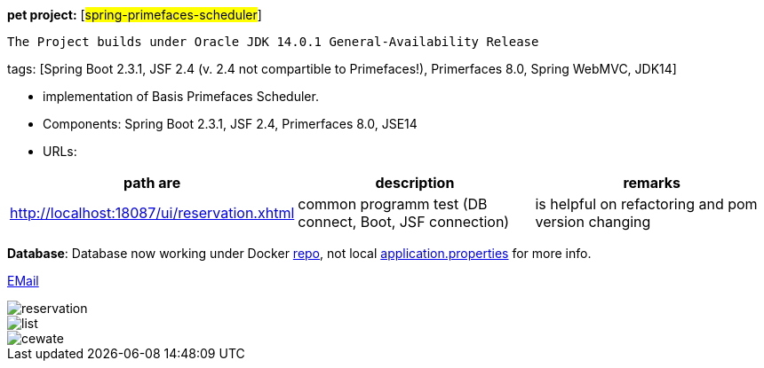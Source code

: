 [#_pet_project_spring_primefaces_scheduler]
*pet project:* [#spring-primefaces-scheduler#]

`The Project builds under Oracle JDK 14.0.1 General-Availability Release`

tags: [Spring Boot 2.3.1, JSF 2.4 (v. 2.4 not compartible to Primefaces!), Primerfaces 8.0, Spring WebMVC, JDK14]


- implementation of Basis Primefaces Scheduler.
- Components: Spring Boot 2.3.1, JSF 2.4, Primerfaces 8.0, JSE14
- URLs:

|===
|*path are* | *description* |*remarks*

|http://localhost:18087/ui/reservation.xhtml
| common programm test (DB connect, Boot, JSF connection)
| is helpful on refactoring and pom version changing
|===

*Database*: Database now working under Docker https://hub.docker.com/repository/docker/senatov/postgres[repo], not local
file://application.properties[application.properties] for more info.

mailto://javaentwickler@gmail.com[EMail]

image::doc/reservation.png[]


image::doc/list.png[]


image::doc/cewate.png[]

